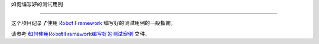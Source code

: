 ﻿如何编写好的测试用例


===========================





这个项目记录了使用 `Robot Framework <http://robotframework.org>`_ 编写好的测试用例的一般指南。



请参考 `如何使用Robot Framework编写好的测试案例 <HowToWriteGoodTestCases_zh_cn.rst>`_ 文件。
